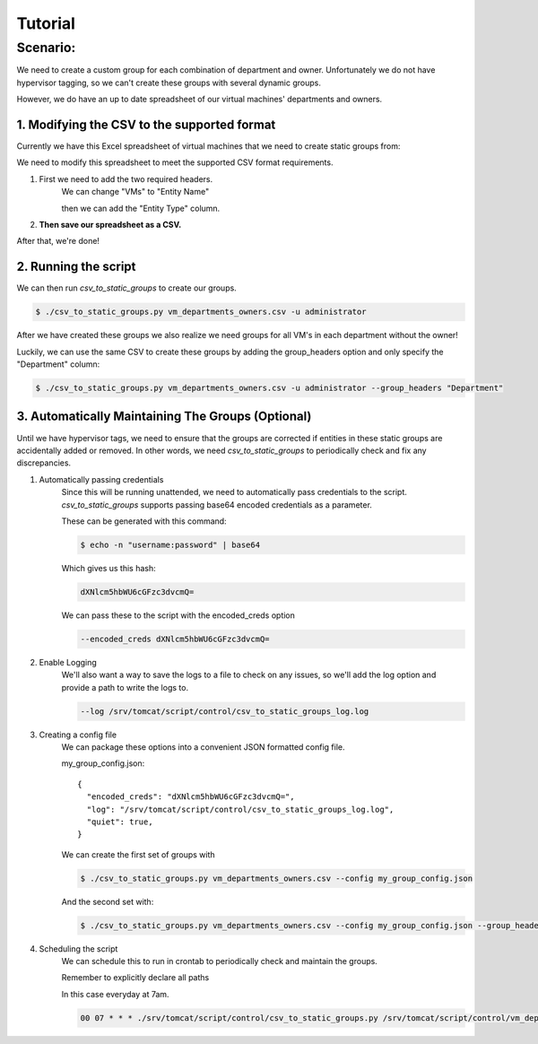 Tutorial
********

Scenario:
---------
We need to create a custom group for each combination of department
and owner. Unfortunately we do not have hypervisor tagging, so we can't
create these groups with several dynamic groups.

However, we do have an up to date spreadsheet of our virtual machines' departments
and owners.

1. Modifying the CSV to the supported format
++++++++++++++++++++++++++++++++++++++++++++

Currently we have this Excel spreadsheet of virtual machines that we need to
create static groups from:

.. image :: ../media/tutorial_csv.png
   :scale: 40 %

We need to modify this spreadsheet to meet the supported CSV format
requirements.

1. First we need to add the two required headers.
    We can change "VMs" to "Entity Name"

    .. image:: ../media/tutorial_name_header.gif
       :scale: 40 %


    then we can add the "Entity Type" column.

    .. image:: ../media/tutorial_type_header.gif
       :scale: 40 %

2. **Then save our spreadsheet as a CSV.**

After that, we're done!


2. Running the script
+++++++++++++++++++++

We can then run *csv_to_static_groups* to create our groups.

.. code:: bash

    $ ./csv_to_static_groups.py vm_departments_owners.csv -u administrator

After we have created these groups we also realize we need groups for all VM's in
each department without the owner!

Luckily, we can use the same CSV to create these groups by adding the group_headers
option and only specify the "Department" column:

.. code:: bash

    $ ./csv_to_static_groups.py vm_departments_owners.csv -u administrator --group_headers "Department"

3. Automatically Maintaining The Groups (Optional)
++++++++++++++++++++++++++++++++++++++++++++++++++

Until we have hypervisor tags, we need to ensure that the groups are corrected
if entities in these static groups are accidentally added or removed.
In other words, we need *csv_to_static_groups* to periodically check and fix
any discrepancies.

1. Automatically passing credentials
    Since this will be running unattended, we need to automatically pass
    credentials to the script. *csv_to_static_groups* supports passing base64
    encoded credentials as a parameter.

    These can be generated with this command:

    .. code:: bash

        $ echo -n "username:password" | base64

    Which gives us this hash:

    .. code:: bash

        dXNlcm5hbWU6cGFzc3dvcmQ=

    We can pass these to the script with the encoded_creds option

    .. code:: bash

        --encoded_creds dXNlcm5hbWU6cGFzc3dvcmQ=

2. Enable Logging
    We'll also want a way to save the logs to a file to check on any issues, so we'll add
    the log option and provide a path to write the logs to.

    .. code:: bash

        --log /srv/tomcat/script/control/csv_to_static_groups_log.log

3. Creating a config file
    We can package these options into a convenient JSON formatted
    config file.

    my_group_config.json::

      {
        "encoded_creds": "dXNlcm5hbWU6cGFzc3dvcmQ=",
        "log": "/srv/tomcat/script/control/csv_to_static_groups_log.log",
        "quiet": true,
      }

    We can create the first set of groups with

    .. code:: bash

        $ ./csv_to_static_groups.py vm_departments_owners.csv --config my_group_config.json

    And the second set with:

    .. code:: bash

        $ ./csv_to_static_groups.py vm_departments_owners.csv --config my_group_config.json --group_headers "Department"

4. Scheduling the script
    We can schedule this to run in crontab to periodically check and maintain
    the groups.

    Remember to explicitly declare all paths

    In this case everyday at 7am.

    .. code:: bash

        00 07 * * * ./srv/tomcat/script/control/csv_to_static_groups.py /srv/tomcat/script/control/vm_departments_owners.csv --config /srv/tomcat/script/control/my_group_config.json
